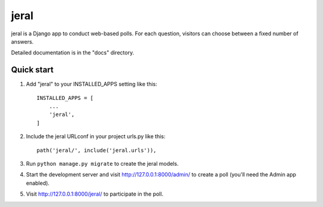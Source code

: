 =====
jeral
=====

jeral is a Django app to conduct web-based polls. For each question,
visitors can choose between a fixed number of answers.

Detailed documentation is in the "docs" directory.

Quick start
-----------

1. Add "jeral" to your INSTALLED_APPS setting like this::

    INSTALLED_APPS = [
        ...
        'jeral',
    ]

2. Include the jeral URLconf in your project urls.py like this::

    path('jeral/', include('jeral.urls')),

3. Run ``python manage.py migrate`` to create the jeral models.

4. Start the development server and visit http://127.0.0.1:8000/admin/
   to create a poll (you'll need the Admin app enabled).

5. Visit http://127.0.0.1:8000/jeral/ to participate in the poll.
